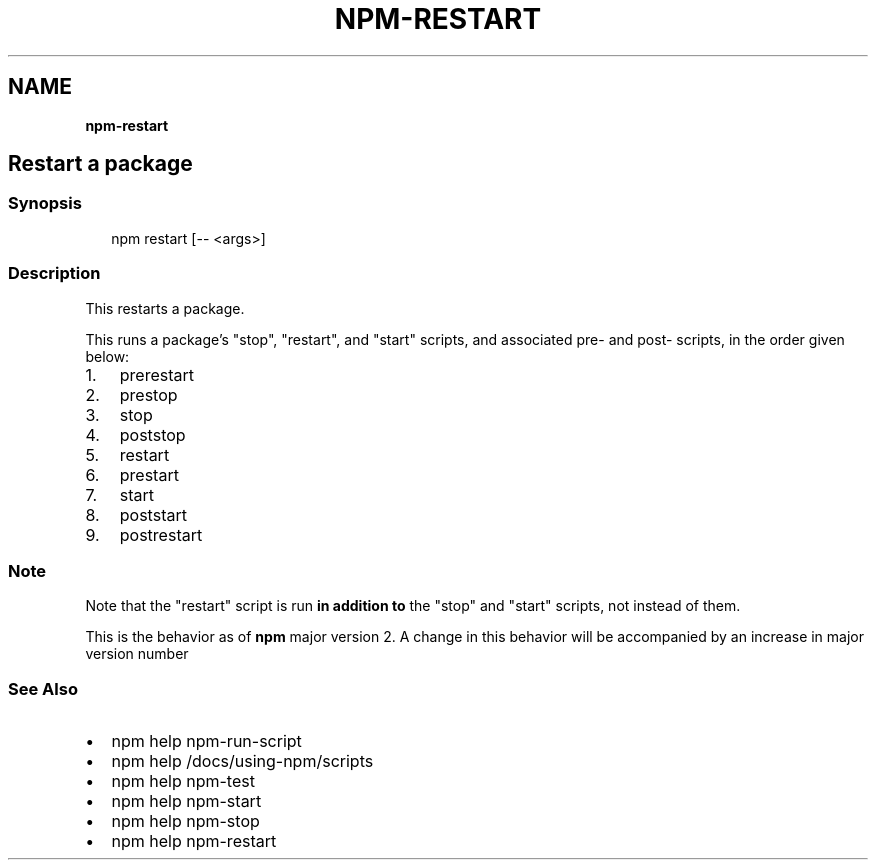 .TH "NPM\-RESTART" "" "November 2019" "" ""
.SH "NAME"
\fBnpm-restart\fR
.SH Restart a package
.SS Synopsis
.P
.RS 2
.nf
npm restart [\-\- <args>]
.fi
.RE
.SS Description
.P
This restarts a package\.
.P
This runs a package's "stop", "restart", and "start" scripts, and associated
pre\- and post\- scripts, in the order given below:
.RS 0
.IP 1. 3
prerestart
.IP 2. 3
prestop
.IP 3. 3
stop
.IP 4. 3
poststop
.IP 5. 3
restart
.IP 6. 3
prestart
.IP 7. 3
start
.IP 8. 3
poststart
.IP 9. 3
postrestart

.RE
.SS Note
.P
Note that the "restart" script is run \fBin addition to\fR the "stop"
and "start" scripts, not instead of them\.
.P
This is the behavior as of \fBnpm\fP major version 2\.  A change in this
behavior will be accompanied by an increase in major version number
.SS See Also
.RS 0
.IP \(bu 2
npm help npm\-run\-script
.IP \(bu 2
npm help /docs/using\-npm/scripts
.IP \(bu 2
npm help npm\-test
.IP \(bu 2
npm help npm\-start
.IP \(bu 2
npm help npm\-stop
.IP \(bu 2
npm help npm\-restart

.RE

